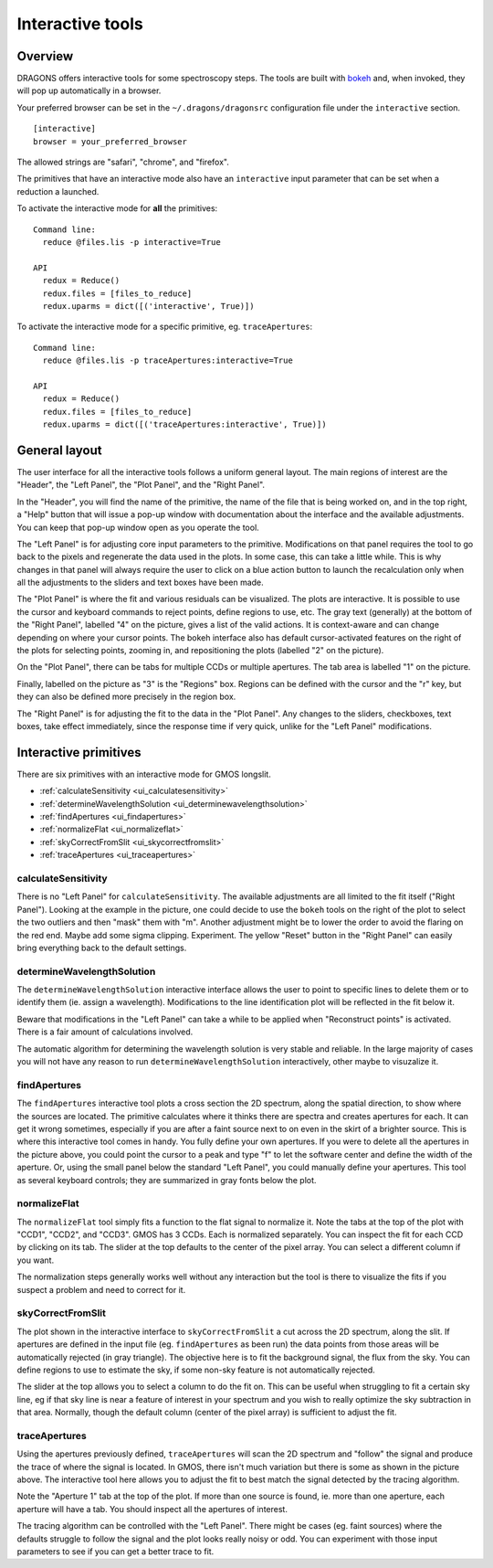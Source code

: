 .. interactive.rst

.. _bokeh: https://bokeh.org

.. _interactive:

*****************
Interactive tools
*****************

.. _interactive_overview:

Overview
========

DRAGONS offers interactive tools for some spectroscopy steps.  The tools are
built with `bokeh`_ and, when invoked, they will pop up automatically in a
browser.

Your preferred browser can be set in the ``~/.dragons/dragonsrc`` configuration
file under the ``interactive`` section.

::

    [interactive]
    browser = your_preferred_browser

The allowed strings are "safari", "chrome", and "firefox".

The primitives that have an interactive mode also have an ``interactive``
input parameter that can be set when a reduction a launched.

To activate the interactive mode for **all** the primitives::

   Command line:
     reduce @files.lis -p interactive=True

   API
     redux = Reduce()
     redux.files = [files_to_reduce]
     redux.uparms = dict([('interactive', True)])

To activate the interactive mode for a specific primitive, eg. ``traceApertures``::

   Command line:
     reduce @files.lis -p traceApertures:interactive=True

   API
     redux = Reduce()
     redux.files = [files_to_reduce]
     redux.uparms = dict([('traceApertures:interactive', True)])


.. _ui_layout:

General layout
==============

The user interface for all the interactive tools follows a uniform general
layout.  The main regions of interest are the "Header", the "Left Panel",
the "Plot Panel", and the "Right Panel".

.. image:: _graphics/traceApertures_annotated.png
   :width: 600
   :alt: General layout

In the "Header", you will find the name of the primitive, the name of the
file that is being worked on, and in the top right, a "Help" button that will
issue a pop-up window with documentation about the interface and the available
adjustments.  You can keep that pop-up window open as you operate the tool.

The "Left Panel" is for adjusting core input parameters to the primitive.
Modifications on that panel requires the tool to go back to the pixels
and regenerate the data used in the plots.  In some case, this can take a
little while.  This is why changes in that panel will always require the user
to click on a blue action button to launch the recalculation only when all the
adjustments to the sliders and text boxes have been made.

The "Plot Panel" is where the fit and various residuals can be visualized.
The plots are interactive.  It is possible to use the cursor and keyboard
commands to reject points, define regions to use, etc.  The gray text
(generally) at the bottom of the "Right Panel", labelled "4" on the picture,
gives a list of the valid actions.  It is context-aware and can change
depending on where your cursor points.  The bokeh interface also has default
cursor-activated features on the right of the plots for selecting points,
zooming in, and repositioning the plots (labelled "2" on the picture).

On the "Plot Panel", there can be tabs for multiple CCDs or multiple apertures.
The tab area is labelled "1" on the picture.

Finally, labelled on the picture as "3" is the "Regions" box.  Regions can be
defined with the cursor and the "r" key, but they can also be defined more
precisely in the region box.

The "Right Panel" is for adjusting the fit to the data in the "Plot Panel".
Any changes to the sliders, checkboxes, text boxes, take effect immediately,
since the response time if very quick, unlike for the "Left Panel"
modifications.




.. _interactive_primitives:

Interactive primitives
======================

There are six primitives with an interactive mode for GMOS longslit.

* :ref:`calculateSensitivity <ui_calculatesensitivity>`
* :ref:`determineWavelengthSolution <ui_determinewavelengthsolution>`
* :ref:`findApertures <ui_findapertures>`
* :ref:`normalizeFlat <ui_normalizeflat>`
* :ref:`skyCorrectFromSlit <ui_skycorrectfromslit>`
* :ref:`traceApertures <ui_traceapertures>`


.. _ui_calculatesensitivity:

calculateSensitivity
--------------------

.. image:: _graphics/calculateSensitivity.png
   :width: 600
   :alt: calculateSensitivity

There is no "Left Panel" for ``calculateSensitivity``.  The available
adjustments are all limited to the fit itself ("Right Panel").  Looking at the
example in the picture, one could decide to use the ``bokeh`` tools on the
right of the plot to select the two outliers and then "mask" them with "m".
Another adjustment might be to lower the order to avoid the flaring on the
red end.  Maybe add some sigma clipping.  Experiment.  The yellow "Reset"
button in the "Right Panel" can easily bring everything back to the default
settings.


.. _ui_determinewavelengthsolution:

determineWavelengthSolution
---------------------------

.. image:: _graphics/determineWavelengthSolution.png
   :width: 600
   :alt: determineWavelengthSolution

The ``determineWavelengthSolution`` interactive interface allows the user to
point to specific lines to delete them or to identify them (ie. assign a
wavelength).  Modifications to the line identification plot will be reflected
in the fit below it.

Beware that modifications in the "Left Panel" can take a while to be applied
when "Reconstruct points" is activated.  There is a fair amount of calculations
involved.

The automatic algorithm for determining the wavelength solution is very stable
and reliable.  In the large majority of cases you will not have any reason
to run ``determineWavelengthSolution`` interactively, other maybe to
visuzalize it.

.. _ui_findapertures:

findApertures
-------------

.. image:: _graphics/findApertures.png
   :width: 600
   :alt: findApertures

The ``findApertures`` interactive tool plots a cross section the 2D spectrum,
along the spatial direction, to show where the sources are located.  The
primitive calculates where
it thinks there are spectra and creates apertures for each.  It can get it
wrong sometimes, especially if you are after a faint source next to on even
in the skirt of a brighter source.  This is where this interactive tool comes
in handy. You fully define your own apertures.  If you were to delete all the
apertures in the picture above, you could point the cursor to a peak and type
"f" to let the software center and define the width of the aperture.  Or, using
the small panel below the standard "Left Panel", you could manually define
your apertures.  This tool as several keyboard controls; they are summarized
in gray fonts below the plot.

.. _ui_normalizeflat:

normalizeFlat
-------------

.. image:: _graphics/normalizeFlat.png
   :width: 600
   :alt: normalizeFlat

The ``normalizeFlat`` tool simply fits a function to the flat signal to
normalize it.  Note the tabs at the top of the plot with "CCD1", "CCD2", and
"CCD3".  GMOS has 3 CCDs.  Each is normalized separately.  You can inspect
the fit for each CCD by clicking on its tab. The slider at the top defaults to
the center of the pixel array.  You can select a different column if you want.

The normalization steps generally works well without any interaction but the
tool is there to visualize the fits if you suspect a problem and need to
correct for it.

.. _ui_skycorrectfromslit:

skyCorrectFromSlit
------------------

.. image:: _graphics/skyCorrectFromSlit.png
   :width: 600
   :alt: skyCorrectFromSlit

The plot shown in the interactive interface to ``skyCorrectFromSlit`` a cut
across the 2D spectrum, along the slit.  If apertures are defined in the
input file (eg. ``findApertures`` as been run) the data points from those
areas will be automatically rejected (in gray triangle).  The objective here
is to fit the background signal, the flux from the sky.   You can define
regions to use to estimate the sky, if some non-sky feature is not
automatically rejected.

The slider at the top allows you to select a column to do the fit on.  This
can be useful when struggling to fit a certain sky line, eg if that sky line
is near a feature of interest in your spectrum and you wish to really optimize
the sky subtraction in that area.  Normally, though the default column (center
of the pixel array) is sufficient to adjust the fit.


.. _ui_traceapertures:

traceApertures
--------------

.. image:: _graphics/traceApertures.png
   :width: 600
   :alt: traceApertures

Using the apertures previously defined, ``traceApertures`` will scan the 2D
spectrum and "follow" the signal and produce the trace of where the signal is
located.  In GMOS, there isn't much variation but there is some as shown in
the picture above.  The interactive tool here allows you to adjust the fit
to best match the signal detected by the tracing algorithm.

Note the "Aperture 1" tab at the top of the plot.  If more than one source is
found, ie. more than one aperture, each aperture will have a tab.  You should
inspect all the apertures of interest.

The tracing algorithm can be controlled with the "Left Panel".  There might
be cases (eg. faint sources) where the defaults struggle to follow the signal
and the plot looks really noisy or odd.  You can experiment with those input
parameters to see if you can get a better trace to fit.